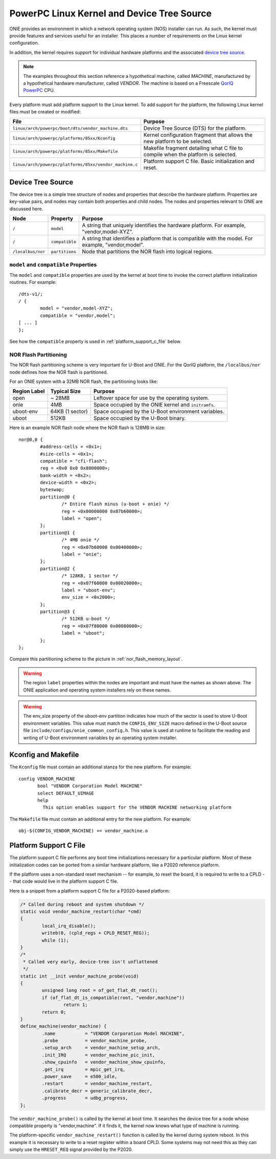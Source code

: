 *******************************************
PowerPC Linux Kernel and Device Tree Source
*******************************************

ONIE provides an environment in which a network operating system (NOS) installer 
can run. As such, the kernel must provide features and services useful for an
installer.  This places a number of requirements on the Linux kernel configuration.

In addition, the kernel requires support for individual hardware platforms and the 
associated `device tree source <http://devicetree.org/Device_Tree_Usage>`_.
	
.. note:: The examples throughout this section reference a
  hypothetical machine, called *MACHINE*, manufactured by a
  hypothetical hardware manufacturer, called *VENDOR*.  The machine is
  based on a Freescale `QorIQ PowerPC 
  <http://www.freescale.com/webapp/sps/site/homepage.jsp?code=QORIQ_HOME>`_ CPU.

Every platform must add platform support to the Linux kernel.  To add
support for the platform, the following Linux kernel files must be
created or modified:

======================================================       =======
File                                                         Purpose
======================================================       =======
``linux/arch/powerpc/boot/dts/vendor_machine.dts``           Device Tree Source (DTS) for the platform.
``linux/arch/powerpc/platforms/85xx/Kconfig``                Kernel configuration fragment that allows 
                                                             the new platform to be selected.
``linux/arch/powerpc/platforms/85xx/Makefile``               Makefile fragment detailing what C file to 
                                                             compile when the platform is selected.
``linux/arch/powerpc/platforms/85xx/vendor_machine.c``       Platform support C file. Basic initialization and reset.
======================================================       =======

Device Tree Source
==================

The device tree is a simple tree structure of nodes and properties
that describe the hardware platform. Properties are key-value pairs,
and nodes may contain both properties and child nodes.  The nodes and
properties relevant to ONIE are discussed here.

=================   ==============   ==============================================
Node                Property         Purpose
=================   ==============   ==============================================
``/``               ``model``        A string that uniquely identifies the hardware 
                                     platform. For example, "vendor,model-XYZ".
``/``               ``compatible``   A string that identifies a platform that is 
                                     compatible with the model. For example, 
                                     "vendor,model".
``/localbus/nor``   ``partitions``   Node that partitions the NOR flash into 
                                     logical regions.
=================   ==============   ==============================================


``model`` and ``compatible`` Properties
---------------------------------------

The ``model`` and ``compatible`` properties are used by the kernel at
boot time to invoke the correct platform initialization routines. For example::

  /dts-v1/;
  / {
          model = "vendor,model-XYZ";
          compatible = "vendor,model";
  [ ... ]
  };

See how the ``compatible`` property is used in :ref:`platform_support_c_file` below.

NOR Flash Partitioning
----------------------

The NOR flash partitioning scheme is very important for U-Boot and
ONIE.  For the QorIQ platform, the ``/localbus/nor`` node defines how the
NOR flash is partitioned.

For an ONIE system with a 32MB NOR flash, the partitioning looks like:

============   ===============   =======
Region Label   Typical Size      Purpose
============   ===============   =======
open           ~ 28MB            Leftover space for use by the operating system.
onie           4MB               Space occupied by the ONIE kernel and ``initramfs``.
uboot-env      64KB (1 sector)   Space occupied by the U-Boot environment variables.
uboot          512KB             Space occupied by the U-Boot binary.
============   ===============   =======

Here is an example NOR flash node where the NOR flash is 128MB in size::

  nor@0,0 { 
          #address-cells = <0x1>;
          #size-cells = <0x1>;
          compatible = "cfi-flash";
          reg = <0x0 0x0 0x8000000>;
          bank-width = <0x2>;
          device-width = <0x2>;
          byteswap;
          partition@0 {
                  /* Entire flash minus (u-boot + onie) */
                  reg = <0x00000000 0x07b60000>;
                  label = "open";
          };      
          partition@1 {
                  /* 4MB onie */
                  reg = <0x07b60000 0x00400000>;
                  label = "onie";
          };
          partition@2 {
                  /* 128KB, 1 sector */
                  reg = <0x07f60000 0x00020000>;
                  label = "uboot-env";
                  env_size = <0x2000>;
          };
          partition@3 {
                  /* 512KB u-boot */
                  reg = <0x07f80000 0x00080000>;
                  label = "uboot";
          };
  };

Compare this partitioning scheme to the picture in :ref:`nor_flash_memory_layout`.

	
.. warning:: The region ``label`` properties within the nodes are
             important and must have the names as shown above. The
             ONIE application and operating system installers rely on
             these names.
	
.. warning:: The env_size property of the uboot-env partition
             indicates how much of the sector is used to store U-Boot
             environment variables. This value must match the
             ``CONFIG_ENV_SIZE`` macro defined in the U-Boot source
             file ``include/configs/onie_common_config.h``. This value
             is used at runtime to facilitate the reading and writing
             of U-Boot environment variables by an operating system
             installer.

Kconfig and Makefile
====================

The ``Kconfig`` file must contain an additional stanza for the new
platform. For example::

  config VENDOR_MACHINE
         bool "VENDOR Corporation Model MACHINE"
         select DEFAULT_UIMAGE
         help
           This option enables support for the VENDOR MACHINE networking platform

The ``Makefile`` file must contain an additional entry for the new
platform. For example::

  obj-$(CONFIG_VENDOR_MACHINE) += vendor_machine.o

.. _platform_support_c_file:

Platform Support C File
=======================

The platform support C file performs any boot time initializations
necessary for a particular platform.  Most of these initialization
codes can be ported from a similar hardware platform, like a P2020
reference platform.

If the platform uses a non-standard reset mechanism -- for example, to reset the
board, it is required to write to a CPLD -- that code would live in the
platform support C file.

Here is a snippet from a platform support C file for a P2020-based platform:

.. code-block:: c

  /* Called during reboot and system shutdown */
  static void vendor_machine_restart(char *cmd)
  {
          local_irq_disable();
          writeb(0, (cpld_regs + CPLD_RESET_REG));
          while (1);
  }
  /*
   * Called very early, device-tree isn't unflattened
   */
  static int __init vendor_machine_probe(void)
  {
          unsigned long root = of_get_flat_dt_root();
          if (of_flat_dt_is_compatible(root, "vendor,machine"))
                  return 1;
          return 0;
  }
  define_machine(vendor_machine) {
          .name           = "VENDOR Corporation Model MACHINE",
          .probe          = vendor_machine_probe,
          .setup_arch     = vendor_machine_setup_arch,
          .init_IRQ       = vendor_machine_pic_init,
          .show_cpuinfo   = vendor_machine_show_cpuinfo,
          .get_irq        = mpic_get_irq,
          .power_save     = e500_idle,
          .restart        = vendor_machine_restart,
          .calibrate_decr = generic_calibrate_decr,
          .progress       = udbg_progress,
  };
	
The ``vendor_machine_probe()`` is called by the kernel at boot
time. It searches the device tree for a node whose compatible property
is "vendor,machine". If it finds it, the kernel now knows what type of
machine is running.
	
The platform-specific ``vendor_machine_restart()`` function is called
by the kernel during system reboot. In this example it is necessary to
write to a reset register within a board CPLD. Some systems may not
need this as they can simply use the ``HRESET_REQ`` signal provided by
the P2020.
